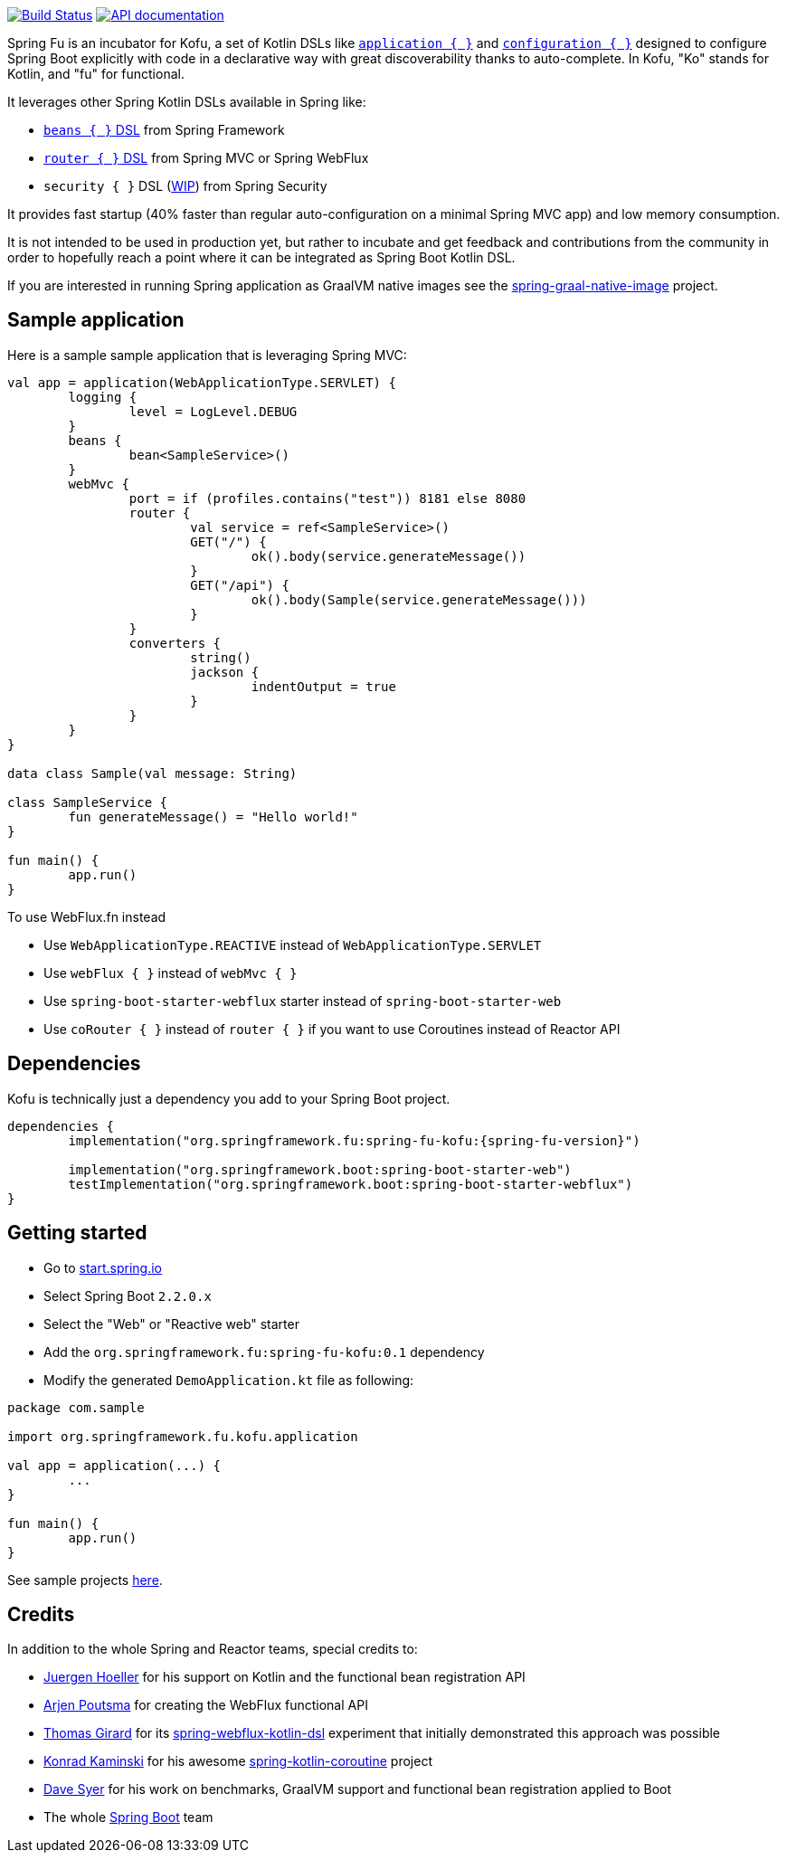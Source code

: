 :spring-fu-version: 0.1
:kofu-kdoc-url: http://repo.spring.io/milestone/org/springframework/fu/spring-fu-kofu/{spring-fu-version}/spring-fu-kofu-{spring-fu-version}-javadoc.jar!
:framework-kdoc-url: https://docs.spring.io/spring-framework/docs/5.2.0.BUILD-SNAPSHOT/kdoc-api

image:https://ci.spring.io/api/v1/teams/spring-fu/pipelines/spring-fu/badge["Build Status", link="https://ci.spring.io/teams/spring-fu/pipelines/spring-fu"] image:https://img.shields.io/badge/API%20documentation-0.1-blue.svg["API documentation", link="{kofu-kdoc-url}/kofu/org.springframework.fu.kofu/-application-dsl.html"]

Spring Fu is an incubator for Kofu, a set of
Kotlin DSLs like {kofu-kdoc-url}/kofu/org.springframework.fu.kofu/-application-dsl.html[`application { }`]
and {kofu-kdoc-url}/kofu/org.springframework.fu.kofu/-configuration-dsl/index.html[`configuration { }`]
designed to configure Spring Boot explicitly with code in a declarative way with great
discoverability thanks to auto-complete. In Kofu, "Ko" stands for Kotlin, and "fu" for functional.

It leverages other Spring Kotlin DSLs available in Spring like:

 * https://docs.spring.io/spring/docs/current/spring-framework-reference/languages.html#kotlin-bean-definition-dsl[`beans { }` DSL] from Spring Framework
 * https://docs.spring.io/spring/docs/current/spring-framework-reference/languages.html#router-dsl[`router { }` DSL] from Spring MVC or Spring WebFlux
 * `security { }` DSL (https://github.com/eleftherias/spring-security/tree/gh-5558-kotlin-dsl[WIP]) from Spring Security

It provides fast startup (40% faster than regular auto-configuration on a minimal Spring MVC app) and low memory consumption.

It is not intended to be used in production yet, but rather to incubate and get feedback and contributions
from the community in order to hopefully reach a point where it can be integrated as
Spring Boot Kotlin DSL.

If you are interested in running Spring application as GraalVM native images see the https://github.com/spring-projects-experimental/spring-graal-native-image[spring-graal-native-image] project.

== Sample application

Here is a sample sample application that is leveraging Spring MVC:

```kotlin
val app = application(WebApplicationType.SERVLET) {
	logging {
		level = LogLevel.DEBUG
	}
	beans {
		bean<SampleService>()
	}
	webMvc {
		port = if (profiles.contains("test")) 8181 else 8080
		router {
			val service = ref<SampleService>()
			GET("/") {
				ok().body(service.generateMessage())
			}
			GET("/api") {
				ok().body(Sample(service.generateMessage()))
			}
		}
		converters {
			string()
			jackson {
				indentOutput = true
			}
		}
	}
}

data class Sample(val message: String)

class SampleService {
	fun generateMessage() = "Hello world!"
}

fun main() {
	app.run()
}
```

To use WebFlux.fn instead

 * Use `WebApplicationType.REACTIVE` instead of `WebApplicationType.SERVLET`
 * Use `webFlux { }` instead of `webMvc { }`
 * Use `spring-boot-starter-webflux` starter instead of `spring-boot-starter-web`
 * Use `coRouter { }` instead of `router { }` if you want to use Coroutines instead of Reactor API

== Dependencies

Kofu is technically just a dependency you add to your Spring Boot project.

```kotlin
dependencies {
	implementation("org.springframework.fu:spring-fu-kofu:{spring-fu-version}")

	implementation("org.springframework.boot:spring-boot-starter-web")
	testImplementation("org.springframework.boot:spring-boot-starter-webflux")
}
```

== Getting started

* Go to https://start.spring.io/#!type=gradle-project&language=kotlin[start.spring.io]
* Select Spring Boot `2.2.0.x`
* Select the "Web" or "Reactive web" starter
* Add the `org.springframework.fu:spring-fu-kofu:{spring-fu-version}` dependency
* Modify the generated `DemoApplication.kt` file as following:

```kotlin
package com.sample

import org.springframework.fu.kofu.application

val app = application(...) {
	...
}

fun main() {
	app.run()
}
```

See sample projects https://github.com/spring-projects/spring-fu/tree/master/samples[here].

== Credits

In addition to the whole Spring and Reactor teams, special credits to:

 * https://github.com/jhoeller[Juergen Hoeller] for his support on Kotlin and the functional bean registration API
 * https://github.com/poutsma[Arjen Poutsma] for creating the WebFlux functional API
 * https://github.com/tgirard12[Thomas Girard] for its https://github.com/tgirard12/spring-webflux-kotlin-dsl[spring-webflux-kotlin-dsl] experiment that initially demonstrated this approach was possible
 * https://github.com/konrad-kaminski[Konrad Kaminski] for his awesome https://github.com/konrad-kaminski/spring-kotlin-coroutine[spring-kotlin-coroutine] project
 * https://github.com/dsyer[Dave Syer] for his work on benchmarks, GraalVM support and functional bean registration applied to Boot
 * The whole https://github.com/spring-projects/spring-boot[Spring Boot] team
